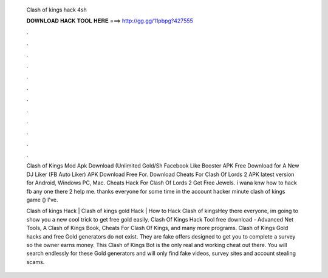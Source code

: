   Clash of kings hack 4sh
  
  
  
  𝐃𝐎𝐖𝐍𝐋𝐎𝐀𝐃 𝐇𝐀𝐂𝐊 𝐓𝐎𝐎𝐋 𝐇𝐄𝐑𝐄 ===> http://gg.gg/11pbpg?427555
  
  
  
  .
  
  
  
  .
  
  
  
  .
  
  
  
  .
  
  
  
  .
  
  
  
  .
  
  
  
  .
  
  
  
  .
  
  
  
  .
  
  
  
  .
  
  
  
  .
  
  
  
  .
  
  Clash of Kings Mod Apk Download (Unlimited Gold/Sh Facebook Like Booster APK Free Download for A New DJ Liker (FB Auto Liker) APK Download Free For. Download Cheats For Clash Of Lords 2 APK latest version for Android, Windows PC, Mac. Cheats Hack For Clash Of Lords 2 Get Free Jewels. i wana knw how to hack fb any one there 2 help me. thanks everyone for some time in the account hacker minute clash of kings game () I've.
  
  Clash of kings Hack | Clash of kings gold Hack | How to Hack Clash of kingsHey there everyone, im going to show you a new cool trick to get free gold easily. Clash Of Kings Hack Tool free download - Advanced Net Tools, A Clash of Kings Book, Cheats For Clash Of Kings, and many more programs. Clash of Kings Gold hacks and free Gold generators do not exist. They are fake offers designed to get you to complete a survey so the owner earns money. This Clash of Kings Bot is the only real and working cheat out there. You will search endlessly for these Gold generators and will only find fake videos, survey sites and account stealing scams.
